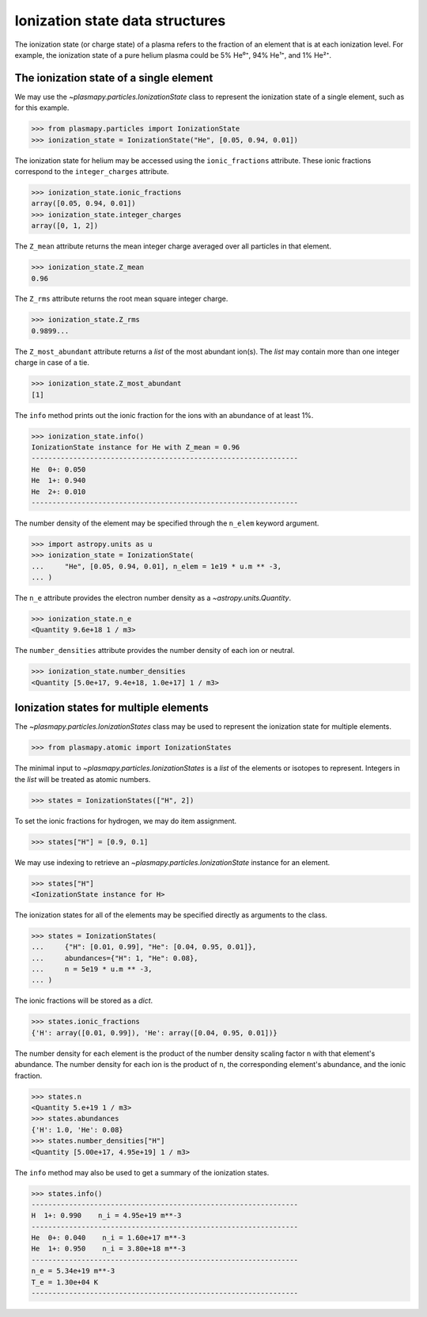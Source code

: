 .. ionization-state-data-structures::

Ionization state data structures
********************************

The ionization state (or charge state) of a plasma refers to the
fraction of an element that is at each ionization level.  For example,
the ionization state of a pure helium plasma could be 5% He⁰⁺, 94% He¹⁺,
and 1% He²⁺.

The ionization state of a single element
========================================

We may use the `~plasmapy.particles.IonizationState` class
to represent the ionization state of a single element, such as for this
example.

>>> from plasmapy.particles import IonizationState
>>> ionization_state = IonizationState("He", [0.05, 0.94, 0.01])

The ionization state for helium may be accessed using the
``ionic_fractions`` attribute.  These ionic fractions correspond to the
``integer_charges`` attribute.

>>> ionization_state.ionic_fractions
array([0.05, 0.94, 0.01])
>>> ionization_state.integer_charges
array([0, 1, 2])

The ``Z_mean`` attribute returns the mean integer charge averaged
over all particles in that element.

>>> ionization_state.Z_mean
0.96

The ``Z_rms`` attribute returns the root mean square integer charge.

>>> ionization_state.Z_rms
0.9899...

The ``Z_most_abundant`` attribute returns a `list` of the most abundant
ion(s).  The `list` may contain more than one integer charge in case of
a tie.

>>> ionization_state.Z_most_abundant
[1]

The ``info`` method prints out the ionic fraction for the ions with
an abundance of at least 1%.

>>> ionization_state.info()
IonizationState instance for He with Z_mean = 0.96
----------------------------------------------------------------
He  0+: 0.050
He  1+: 0.940
He  2+: 0.010
----------------------------------------------------------------

The number density of the element may be specified through the
``n_elem`` keyword argument.

>>> import astropy.units as u
>>> ionization_state = IonizationState(
...     "He", [0.05, 0.94, 0.01], n_elem = 1e19 * u.m ** -3,
... )

The ``n_e`` attribute provides the electron number density as a
`~astropy.units.Quantity`.

>>> ionization_state.n_e
<Quantity 9.6e+18 1 / m3>

The ``number_densities`` attribute provides the number density of each
ion or neutral.

>>> ionization_state.number_densities
<Quantity [5.0e+17, 9.4e+18, 1.0e+17] 1 / m3>

Ionization states for multiple elements
=======================================

The `~plasmapy.particles.IonizationStates` class may be used to
represent the ionization state for multiple elements.

>>> from plasmapy.atomic import IonizationStates

The minimal input to `~plasmapy.particles.IonizationStates` is a `list`
of the elements or isotopes to represent.  Integers in the `list` will
be treated as atomic numbers.

>>> states = IonizationStates(["H", 2])

To set the ionic fractions for hydrogen, we may do item assignment.

>>> states["H"] = [0.9, 0.1]

We may use indexing to retrieve an `~plasmapy.particles.IonizationState`
instance for an element.

>>> states["H"]
<IonizationState instance for H>

The ionization states for all of the elements may be specified directly
as arguments to the class.

>>> states = IonizationStates(
...     {"H": [0.01, 0.99], "He": [0.04, 0.95, 0.01]},
...     abundances={"H": 1, "He": 0.08},
...     n = 5e19 * u.m ** -3,
... )

The ionic fractions will be stored as a `dict`.

>>> states.ionic_fractions
{'H': array([0.01, 0.99]), 'He': array([0.04, 0.95, 0.01])}

The number density for each element is the product of the number
density scaling factor ``n`` with that element's abundance.
The number density for each ion is the product of ``n``, the
corresponding element's abundance, and the ionic fraction.

>>> states.n
<Quantity 5.e+19 1 / m3>
>>> states.abundances
{'H': 1.0, 'He': 0.08}
>>> states.number_densities["H"]
<Quantity [5.00e+17, 4.95e+19] 1 / m3>

The ``info`` method may also be used to get a summary of the ionization
states.

>>> states.info()
----------------------------------------------------------------
H  1+: 0.990    n_i = 4.95e+19 m**-3
----------------------------------------------------------------
He  0+: 0.040    n_i = 1.60e+17 m**-3
He  1+: 0.950    n_i = 3.80e+18 m**-3
----------------------------------------------------------------
n_e = 5.34e+19 m**-3
T_e = 1.30e+04 K
----------------------------------------------------------------
